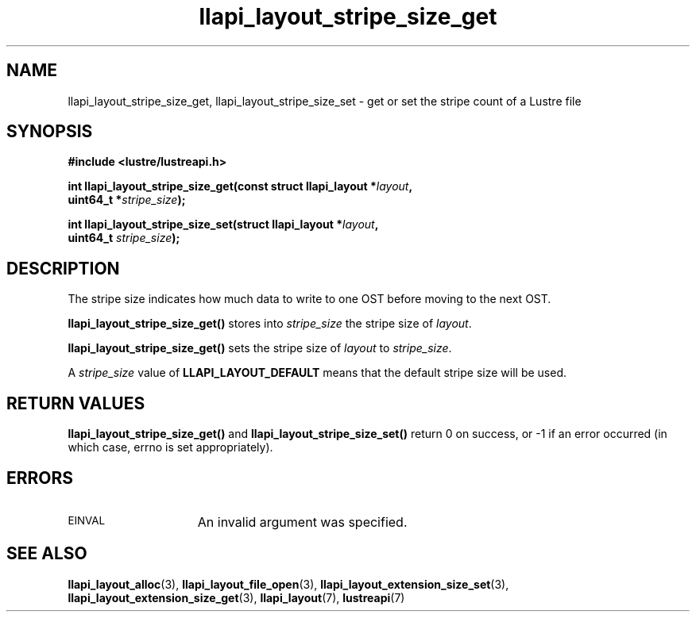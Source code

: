 .TH llapi_layout_stripe_size_get 3 "2013 Oct 31" "Lustre User API"
.SH NAME
llapi_layout_stripe_size_get, llapi_layout_stripe_size_set \- get or set the
stripe count of a Lustre file
.SH SYNOPSIS
.nf
.B #include <lustre/lustreapi.h>
.PP
.BI "int llapi_layout_stripe_size_get(const struct llapi_layout *" layout ",
.BI "                                 uint64_t *" stripe_size );
.PP
.BI "int llapi_layout_stripe_size_set(struct llapi_layout *" layout ",
.BI "                                 uint64_t " stripe_size );
.fi
.SH DESCRIPTION
.PP
The stripe size indicates how much data to write to one OST before
moving to the next OST.
.PP
.B llapi_layout_stripe_size_get()
stores into
.I stripe_size
the stripe size of
.IR layout .
.PP
.B llapi_layout_stripe_size_get()
sets the stripe size of
.I layout
to
.IR stripe_size .
.PP
A
.I stripe_size
value of
.B LLAPI_LAYOUT_DEFAULT
means that the default stripe size will be used.
.SH RETURN VALUES
.B llapi_layout_stripe_size_get()
and
.B llapi_layout_stripe_size_set()
return 0 on success, or -1 if an error occurred (in which case, errno is
set appropriately).
.SH ERRORS
.TP 15
.SM EINVAL
An invalid argument was specified.
.SH "SEE ALSO"
.BR llapi_layout_alloc (3),
.BR llapi_layout_file_open (3),
.BR llapi_layout_extension_size_set (3),
.BR llapi_layout_extension_size_get (3),
.BR llapi_layout (7),
.BR lustreapi (7)
